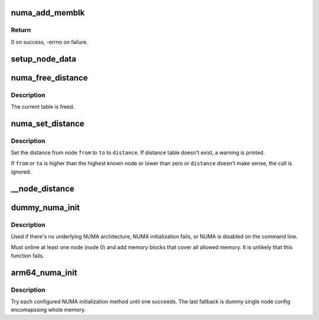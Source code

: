 .. -*- coding: utf-8; mode: rst -*-
.. src-file: arch/arm64/mm/numa.c

.. _`numa_add_memblk`:

numa_add_memblk
===============

.. c:function:: int numa_add_memblk(int nid, u64 start, u64 size)

    Set node id to memblk

    :param int nid:
        NUMA node ID of the new memblk

    :param u64 start:
        Start address of the new memblk

    :param u64 size:
        Size of the new memblk

.. _`numa_add_memblk.return`:

Return
------

0 on success, -errno on failure.

.. _`setup_node_data`:

setup_node_data
===============

.. c:function:: void setup_node_data(int nid, u64 start_pfn, u64 end_pfn)

    :param int nid:
        *undescribed*

    :param u64 start_pfn:
        *undescribed*

    :param u64 end_pfn:
        *undescribed*

.. _`numa_free_distance`:

numa_free_distance
==================

.. c:function:: void numa_free_distance( void)

    :param  void:
        no arguments

.. _`numa_free_distance.description`:

Description
-----------

The current table is freed.

.. _`numa_set_distance`:

numa_set_distance
=================

.. c:function:: void numa_set_distance(int from, int to, int distance)

    Set inter node NUMA distance from node to node.

    :param int from:
        the 'from' node to set distance

    :param int to:
        the 'to'  node to set distance

    :param int distance:
        NUMA distance

.. _`numa_set_distance.description`:

Description
-----------

Set the distance from node \ ``from``\  to \ ``to``\  to \ ``distance``\ .
If distance table doesn't exist, a warning is printed.

If \ ``from``\  or \ ``to``\  is higher than the highest known node or lower than zero
or \ ``distance``\  doesn't make sense, the call is ignored.

.. _`__node_distance`:

__node_distance
===============

.. c:function:: int __node_distance(int from, int to)

    :param int from:
        *undescribed*

    :param int to:
        *undescribed*

.. _`dummy_numa_init`:

dummy_numa_init
===============

.. c:function:: int dummy_numa_init( void)

    Fallback dummy NUMA init

    :param  void:
        no arguments

.. _`dummy_numa_init.description`:

Description
-----------

Used if there's no underlying NUMA architecture, NUMA initialization
fails, or NUMA is disabled on the command line.

Must online at least one node (node 0) and add memory blocks that cover all
allowed memory. It is unlikely that this function fails.

.. _`arm64_numa_init`:

arm64_numa_init
===============

.. c:function:: void arm64_numa_init( void)

    Initialize NUMA

    :param  void:
        no arguments

.. _`arm64_numa_init.description`:

Description
-----------

Try each configured NUMA initialization method until one succeeds.  The
last fallback is dummy single node config encomapssing whole memory.

.. This file was automatic generated / don't edit.

